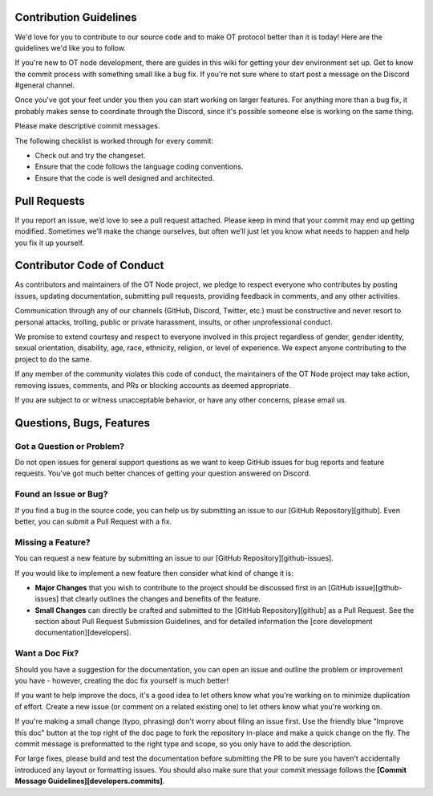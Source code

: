 ..  _contribution-guidelines:

Contribution Guidelines
========================

We'd love for you to contribute to our source code and to make OT
protocol better than it is today! Here are the guidelines we'd like you
to follow.

If you're new to OT node development, there are guides in this wiki for
getting your dev environment set up. Get to know the commit process with
something small like a bug fix. If you're not sure where to start post a
message on the Discord #general channel.

Once you've got your feet under you then you can start working on larger
features. For anything more than a bug fix, it probably makes sense to
coordinate through the Discord, since it's possible someone else is
working on the same thing.

Please make descriptive commit messages.

The following checklist is worked through for every commit:

-  Check out and try the changeset.
-  Ensure that the code follows the language coding conventions.
-  Ensure that the code is well designed and architected.

Pull Requests
========================

If you report an issue, we’d love to see a pull request attached. Please
keep in mind that your commit may end up getting modified. Sometimes
we’ll make the change ourselves, but often we’ll just let you know what
needs to happen and help you fix it up yourself.

Contributor Code of Conduct
================================

As contributors and maintainers of the OT Node project, we pledge to
respect everyone who contributes by posting issues, updating
documentation, submitting pull requests, providing feedback in comments,
and any other activities.

Communication through any of our channels (GitHub, Discord, Twitter,
etc.) must be constructive and never resort to personal attacks,
trolling, public or private harassment, insults, or other unprofessional
conduct.

We promise to extend courtesy and respect to everyone involved in this
project regardless of gender, gender identity, sexual orientation,
disability, age, race, ethnicity, religion, or level of experience. We
expect anyone contributing to the project to do the same.

If any member of the community violates this code of conduct, the
maintainers of the OT Node project may take action, removing issues,
comments, and PRs or blocking accounts as deemed appropriate.

If you are subject to or witness unacceptable behavior, or have any
other concerns, please email us.

Questions, Bugs, Features
==================================

Got a Question or Problem?
~~~~~~~~~~~~~~~~~~~~~~~~~~

Do not open issues for general support questions as we want to keep
GitHub issues for bug reports and feature requests. You've got much
better chances of getting your question answered on Discord.

Found an Issue or Bug?
~~~~~~~~~~~~~~~~~~~~~~

If you find a bug in the source code, you can help us by submitting an
issue to our [GitHub Repository][github]. Even better, you can submit a
Pull Request with a fix.

Missing a Feature?
~~~~~~~~~~~~~~~~~~

You can request a new feature by submitting an issue to our [GitHub
Repository][github-issues].

If you would like to implement a new feature then consider what kind of
change it is:

-  **Major Changes** that you wish to contribute to the project should
   be discussed first in an [GitHub issue][github-issues] that clearly
   outlines the changes and benefits of the feature.
-  **Small Changes** can directly be crafted and submitted to the
   [GitHub Repository][github] as a Pull Request. See the section about
   Pull Request Submission Guidelines, and for detailed information
   the [core development documentation][developers].

.. _-want-a-doc-fix:

Want a Doc Fix?
~~~~~~~~~~~~~~~~

Should you have a suggestion for the documentation, you can open an
issue and outline the problem or improvement you have - however,
creating the doc fix yourself is much better!

If you want to help improve the docs, it's a good idea to let others
know what you're working on to minimize duplication of effort. Create a
new issue (or comment on a related existing one) to let others know what
you're working on.

If you're making a small change (typo, phrasing) don't worry about
filing an issue first. Use the friendly blue "Improve this doc" button
at the top right of the doc page to fork the repository in-place and
make a quick change on the fly. The commit message is preformatted to
the right type and scope, so you only have to add the description.

For large fixes, please build and test the documentation before
submitting the PR to be sure you haven't accidentally introduced any
layout or formatting issues. You should also make sure that your commit
message follows the **[Commit Message Guidelines][developers.commits]**.